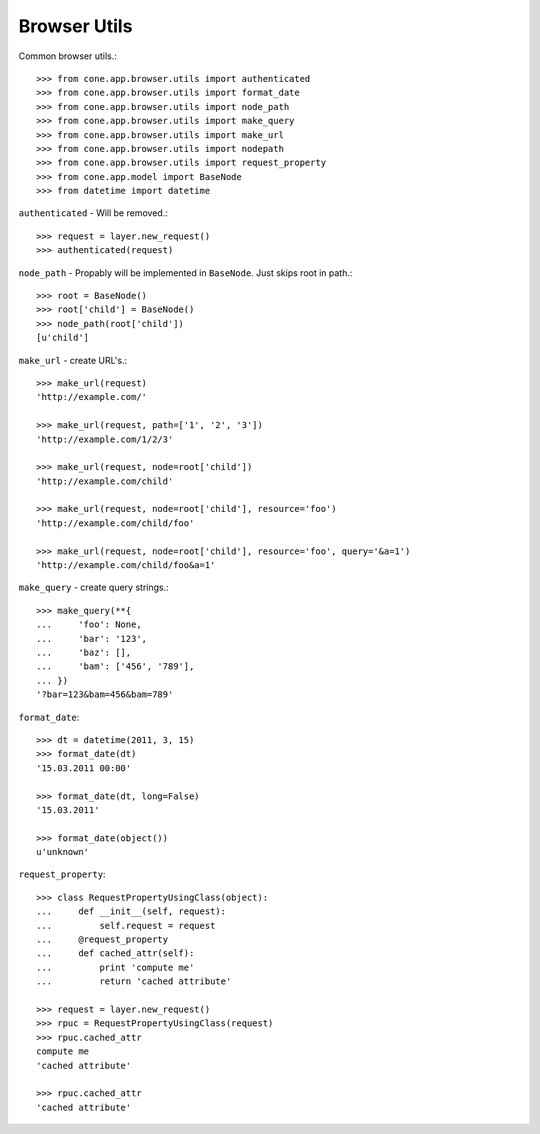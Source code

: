 Browser Utils
=============

Common browser utils.::

    >>> from cone.app.browser.utils import authenticated
    >>> from cone.app.browser.utils import format_date
    >>> from cone.app.browser.utils import node_path
    >>> from cone.app.browser.utils import make_query
    >>> from cone.app.browser.utils import make_url
    >>> from cone.app.browser.utils import nodepath
    >>> from cone.app.browser.utils import request_property
    >>> from cone.app.model import BaseNode
    >>> from datetime import datetime

``authenticated`` - Will be removed.::

    >>> request = layer.new_request()
    >>> authenticated(request)

``node_path`` - Propably will be implemented in ``BaseNode``. Just skips root
in path.::

    >>> root = BaseNode()
    >>> root['child'] = BaseNode()
    >>> node_path(root['child'])
    [u'child']

``make_url`` - create URL's.::

    >>> make_url(request)
    'http://example.com/'

    >>> make_url(request, path=['1', '2', '3'])
    'http://example.com/1/2/3'

    >>> make_url(request, node=root['child'])
    'http://example.com/child'

    >>> make_url(request, node=root['child'], resource='foo')
    'http://example.com/child/foo'

    >>> make_url(request, node=root['child'], resource='foo', query='&a=1')
    'http://example.com/child/foo&a=1'

``make_query`` - create query strings.::

    >>> make_query(**{
    ...     'foo': None,
    ...     'bar': '123',
    ...     'baz': [],
    ...     'bam': ['456', '789'],
    ... })
    '?bar=123&bam=456&bam=789'

``format_date``::

    >>> dt = datetime(2011, 3, 15)
    >>> format_date(dt)
    '15.03.2011 00:00'

    >>> format_date(dt, long=False)
    '15.03.2011'

    >>> format_date(object())
    u'unknown'

``request_property``::

    >>> class RequestPropertyUsingClass(object):
    ...     def __init__(self, request):
    ...         self.request = request
    ...     @request_property
    ...     def cached_attr(self):
    ...         print 'compute me'
    ...         return 'cached attribute'

    >>> request = layer.new_request()
    >>> rpuc = RequestPropertyUsingClass(request)
    >>> rpuc.cached_attr
    compute me
    'cached attribute'

    >>> rpuc.cached_attr
    'cached attribute'
